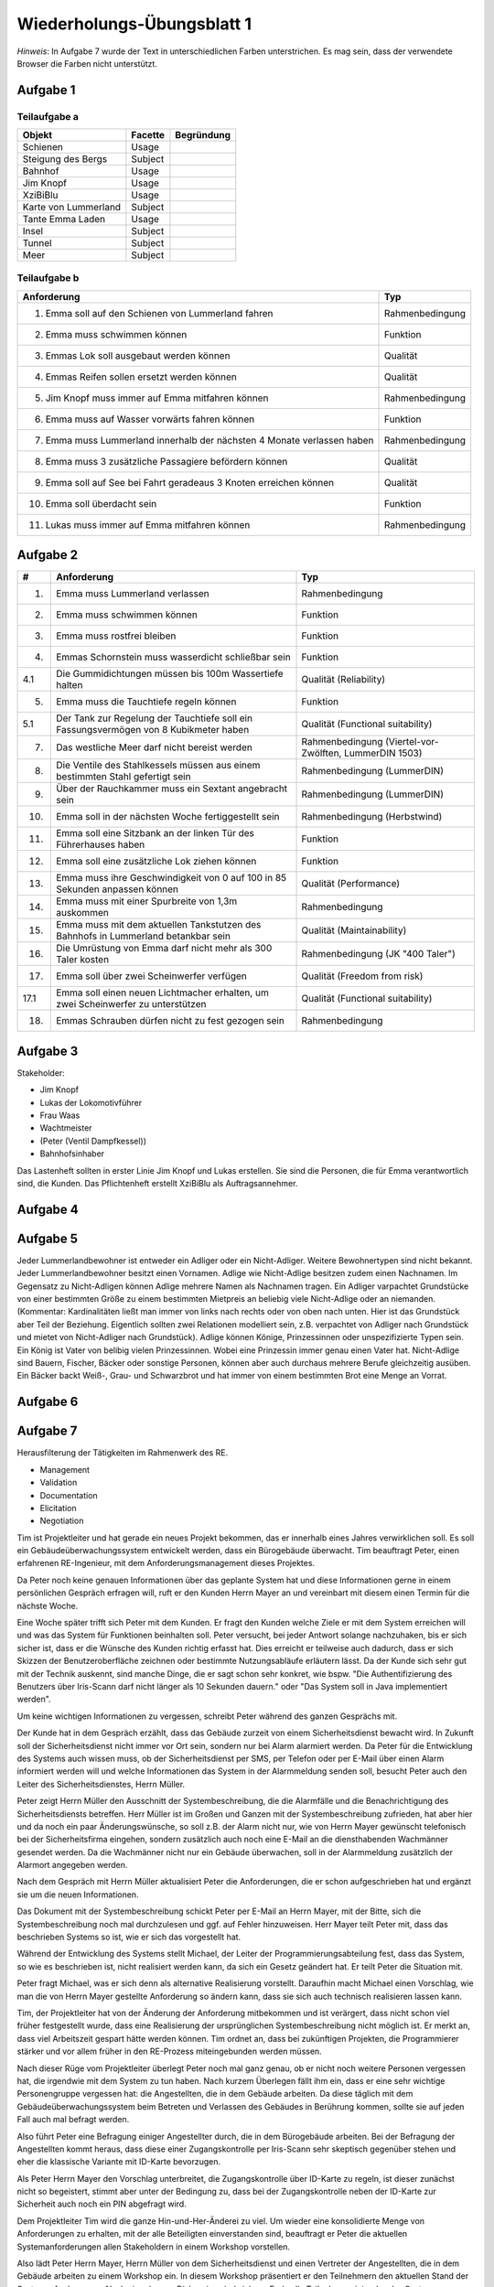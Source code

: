 Wiederholungs-Übungsblatt 1
===========================

*Hinweis*: In Aufgabe 7 wurde der Text in unterschiedlichen Farben unterstrichen. Es mag sein, dass der verwendete Browser die Farben nicht unterstützt.

Aufgabe 1
---------

Teilaufgabe a
^^^^^^^^^^^^^

+----------------------+---------+------------+
| Objekt               | Facette | Begründung |
+======================+=========+============+
| Schienen             | Usage   |            |
+----------------------+---------+------------+
| Steigung des Bergs   | Subject |            |
+----------------------+---------+------------+
| Bahnhof              | Usage   |            |
+----------------------+---------+------------+
| Jim Knopf            | Usage   |            |
+----------------------+---------+------------+
| XziBiBlu             | Usage   |            |
+----------------------+---------+------------+
| Karte von Lummerland | Subject |            |
+----------------------+---------+------------+
| Tante Emma Laden     | Usage   |            |
+----------------------+---------+------------+
| Insel                | Subject |            |
+----------------------+---------+------------+
| Tunnel               | Subject |            |
+----------------------+---------+------------+
| Meer                 | Subject |            |
+----------------------+---------+------------+


Teilaufgabe b
^^^^^^^^^^^^^

+-------------------------------------------------------------------------+-----------------+
| Anforderung                                                             | Typ             |
+=========================================================================+=================+
| 1. Emma soll auf den Schienen von Lummerland fahren                     | Rahmenbedingung |
+-------------------------------------------------------------------------+-----------------+
| 2. Emma muss schwimmen können                                           | Funktion        |
+-------------------------------------------------------------------------+-----------------+
| 3. Emmas Lok soll ausgebaut werden können                               | Qualität        |
+-------------------------------------------------------------------------+-----------------+
| 4. Emmas Reifen sollen ersetzt werden können                            | Qualität        |
+-------------------------------------------------------------------------+-----------------+
| 5. Jim Knopf muss immer auf Emma mitfahren können                       | Rahmenbedingung |
+-------------------------------------------------------------------------+-----------------+
| 6. Emma muss auf Wasser vorwärts fahren können                          | Funktion        |
+-------------------------------------------------------------------------+-----------------+
| 7. Emma muss Lummerland innerhalb der nächsten 4 Monate verlassen haben | Rahmenbedingung |
+-------------------------------------------------------------------------+-----------------+
| 8. Emma muss 3 zusätzliche Passagiere befördern können                  | Qualität        |
+-------------------------------------------------------------------------+-----------------+
| 9. Emma soll auf See bei Fahrt geradeaus 3 Knoten erreichen können      | Qualität        |
+-------------------------------------------------------------------------+-----------------+
| 10. Emma soll überdacht sein                                            | Funktion        |
+-------------------------------------------------------------------------+-----------------+
| 11. Lukas muss immer auf Emma mitfahren können                          | Rahmenbedingung |
+-------------------------------------------------------------------------+-----------------+

Aufgabe 2
---------

+------+---------------------------------------------------------------------------------------+--------------------------------------------------------+
| #    | Anforderung                                                                           | Typ                                                    |
+======+=======================================================================================+========================================================+
| 1.   | Emma muss Lummerland verlassen                                                        | Rahmenbedingung                                        |
+------+---------------------------------------------------------------------------------------+--------------------------------------------------------+
| 2.   | Emma muss schwimmen können                                                            | Funktion                                               |
+------+---------------------------------------------------------------------------------------+--------------------------------------------------------+
| 3.   | Emma muss rostfrei bleiben                                                            | Funktion                                               |
+------+---------------------------------------------------------------------------------------+--------------------------------------------------------+
| 4.   | Emmas Schornstein muss wasserdicht schließbar sein                                    | Funktion                                               |
+------+---------------------------------------------------------------------------------------+--------------------------------------------------------+
| 4.1  | Die Gummidichtungen müssen bis 100m Wassertiefe halten                                | Qualität (Reliability)                                 |
+------+---------------------------------------------------------------------------------------+--------------------------------------------------------+
| 5.   | Emma muss die Tauchtiefe regeln können                                                | Funktion                                               |
+------+---------------------------------------------------------------------------------------+--------------------------------------------------------+
| 5.1  | Der Tank zur Regelung der Tauchtiefe soll ein Fassungsvermögen von 8 Kubikmeter haben | Qualität (Functional suitability)                      |
+------+---------------------------------------------------------------------------------------+--------------------------------------------------------+
| 7.   | Das westliche Meer darf nicht bereist werden                                          | Rahmenbedingung (Viertel-vor-Zwölften, LummerDIN 1503) |
+------+---------------------------------------------------------------------------------------+--------------------------------------------------------+
| 8.   | Die Ventile des Stahlkessels müssen aus einem bestimmten Stahl gefertigt sein         | Rahmenbedingung (LummerDIN)                            |
+------+---------------------------------------------------------------------------------------+--------------------------------------------------------+
| 9.   | Über der Rauchkammer muss ein Sextant angebracht sein                                 | Rahmenbedingung (LummerDIN)                            |
+------+---------------------------------------------------------------------------------------+--------------------------------------------------------+
| 10.  | Emma soll in der nächsten Woche fertiggestellt sein                                   | Rahmenbedingung (Herbstwind)                           |
+------+---------------------------------------------------------------------------------------+--------------------------------------------------------+
| 11.  | Emma soll eine Sitzbank an der linken Tür des Führerhauses haben                      | Funktion                                               |
+------+---------------------------------------------------------------------------------------+--------------------------------------------------------+
| 12.  | Emma soll eine zusätzliche Lok ziehen können                                          | Funktion                                               |
+------+---------------------------------------------------------------------------------------+--------------------------------------------------------+
| 13.  | Emma muss ihre Geschwindigkeit von 0 auf 100 in 85 Sekunden anpassen können           | Qualität (Performance)                                 |
+------+---------------------------------------------------------------------------------------+--------------------------------------------------------+
| 14.  | Emma muss mit einer Spurbreite von 1,3m auskommen                                     | Rahmenbedingung                                        |
+------+---------------------------------------------------------------------------------------+--------------------------------------------------------+
| 15.  | Emma muss mit dem aktuellen Tankstutzen des Bahnhofs in Lummerland betankbar sein     | Qualität (Maintainability)                             |
+------+---------------------------------------------------------------------------------------+--------------------------------------------------------+
| 16.  | Die Umrüstung von Emma darf nicht mehr als 300 Taler kosten                           | Rahmenbedingung (JK "400 Taler")                       |
+------+---------------------------------------------------------------------------------------+--------------------------------------------------------+
| 17.  | Emma soll über zwei Scheinwerfer verfügen                                             | Qualität (Freedom from risk)                           |
+------+---------------------------------------------------------------------------------------+--------------------------------------------------------+
| 17.1 | Emma soll einen neuen Lichtmacher erhalten, um zwei Scheinwerfer zu unterstützen      | Qualität (Functional suitability)                      |
+------+---------------------------------------------------------------------------------------+--------------------------------------------------------+
| 18.  | Emmas Schrauben dürfen nicht zu fest gezogen sein                                     | Rahmenbedingung                                        |
+------+---------------------------------------------------------------------------------------+--------------------------------------------------------+

Aufgabe 3
---------

Stakeholder:

- Jim Knopf
- Lukas der Lokomotivführer
- Frau Waas
- Wachtmeister
- (Peter (Ventil Dampfkessel))
- Bahnhofsinhaber

Das Lastenheft sollten in erster Linie Jim Knopf und Lukas erstellen. Sie sind die Personen, die für Emma verantwortlich sind, die Kunden. Das Pflichtenheft erstellt XziBiBlu als Auftragsannehmer.

Aufgabe 4
---------

.. image:: solutions/jim_knopf_aufgabe_4.svg

Aufgabe 5
---------

Jeder Lummerlandbewohner ist entweder ein Adliger oder ein Nicht-Adliger. Weitere Bewohnertypen sind nicht bekannt. Jeder Lummerlandbewohner besitzt einen Vornamen. Adlige wie Nicht-Adlige besitzen zudem einen Nachnamen. Im Gegensatz zu Nicht-Adligen können Adlige mehrere Namen als Nachnamen tragen.
Ein Adliger varpachtet Grundstücke von einer bestimmten Größe zu einem bestimmten Mietpreis an beliebig viele Nicht-Adlige oder an niemanden. (Kommentar: Kardinalitäten ließt man immer von links nach rechts oder von oben nach unten. Hier ist das Grundstück aber Teil der Beziehung. Eigentlich sollten zwei Relationen modelliert sein, z.B. verpachtet von Adliger nach Grundstück und mietet von Nicht-Adliger nach Grundstück).
Adlige können Könige, Prinzessinnen oder unspezifizierte Typen sein. Ein König ist Vater von belibig vielen Prinzessinnen. Wobei eine Prinzessin immer genau einen Vater hat.
Nicht-Adlige sind Bauern, Fischer, Bäcker oder sonstige Personen, können aber auch durchaus mehrere Berufe gleichzeitig ausüben. Ein Bäcker backt Weiß-, Grau- und Schwarzbrot und hat immer von einem bestimmten Brot eine Menge an Vorrat.

Aufgabe 6
---------

.. image:: solutions/jim_knopf_aufgabe_6.svg

Aufgabe 7
---------

.. role:: management
    :class: textmarker management

.. role:: validation
    :class: textmarker validation

.. role:: documentation
    :class: textmarker documentation

.. role:: elicitation
    :class: textmarker elicitation

.. role:: negotiation
    :class: textmarker negotiation

Herausfilterung der Tätigkeiten im Rahmenwerk des RE.

- :management:`Management`
- :validation:`Validation`
- :documentation:`Documentation`
- :elicitation:`Elicitation`
- :negotiation:`Negotiation`

Tim ist Projektleiter und hat gerade ein neues Projekt bekommen, das er innerhalb eines Jahres verwirklichen soll. :elicitation:`Es soll ein Gebäudeüberwachungssystem entwickelt werden, dass ein Bürogebäude überwacht`. :management:`Tim beauftragt Peter, einen erfahrenen RE-Ingenieur, mit dem Anforderungsmanagement dieses Projektes`.

:management:`Da Peter noch keine genauen Informationen über das geplante System hat und diese Informationen gerne in einem persönlichen Gespräch erfragen will, ruft er den Kunden Herrn Mayer an und vereinbart mit diesem einen Termin für die nächste Woche.`

:elicitation:`Eine Woche später trifft sich Peter mit dem Kunden. Er fragt den Kunden welche Ziele er mit dem System erreichen will und was das System für Funktionen beinhalten soll. Peter versucht, bei jeder Antwort solange nachzuhaken, bis er sich sicher ist, dass er die Wünsche des Kunden richtig erfasst hat. Dies erreicht er teilweise auch dadurch, dass er sich Skizzen der Benutzeroberfläche zeichnen oder bestimmte Nutzungsabläufe erläutern lässt. Da der Kunde sich sehr gut mit der Technik auskennt, sind manche Dinge, die er sagt schon sehr konkret, wie bspw. "Die Authentifizierung des Benutzers über Iris-Scann darf nicht länger als 10 Sekunden dauern." oder "Das System soll in Java implementiert werden".`

:documentation:`Um keine wichtigen Informationen zu vergessen, schreibt Peter während des ganzen Gesprächs mit.`

:management:`Der Kunde hat in dem Gespräch erzählt, dass das Gebäude zurzeit von einem Sicherheitsdienst bewacht wird. In Zukunft soll der Sicherheitsdienst nicht immer vor Ort sein, sondern nur bei Alarm alarmiert werden. Da Peter für die Entwicklung des Systems auch wissen muss, ob der Sicherheitsdienst per SMS, per Telefon oder per E-Mail über einen Alarm informiert werden will und welche Informationen das System in der Alarmmeldung senden soll, besucht Peter auch den Leiter des Sicherheitsdienstes, Herrn Müller.`

:elicitation:`Peter zeigt Herrn Müller den Ausschnitt der Systembeschreibung, die die Alarmfälle und die Benachrichtigung des Sicherheitsdiensts betreffen. Herr Müller ist im Großen und Ganzen mit der Systembeschreibung zufrieden, hat aber hier und da noch ein paar Änderungswünsche, so soll z.B. der Alarm nicht nur, wie von Herrn Mayer gewünscht telefonisch bei der Sicherheitsfirma eingehen, sondern zusätzlich auch noch eine E-Mail an die diensthabenden Wachmänner gesendet werden. Da die Wachmänner nicht nur ein Gebäude überwachen, soll in der Alarmmeldung zusätzlich der Alarmort angegeben werden.`

:documentation:`Nach dem Gespräch mit Herrn Müller aktualisiert Peter die Anforderungen, die er schon aufgeschrieben hat und ergänzt sie um die neuen Informationen.`

:validation:`Das Dokument mit der Systembeschreibung schickt Peter per E-Mail an Herrn Mayer, mit der Bitte, sich die Systembeschreibung noch mal durchzulesen und ggf. auf Fehler hinzuweisen. Herr Mayer teilt Peter mit, dass das beschrieben Systems so ist, wie er sich das vorgestellt hat.`

:management:`Während der Entwicklung des Systems stellt Michael, der Leiter der Programmierungsabteilung fest, dass das System, so wie es beschrieben ist, nicht realisiert werden kann, da sich ein Gesetz geändert hat. Er teilt Peter die Situation mit.`

:negotiation:`Peter fragt Michael, was er sich denn als alternative Realisierung vorstellt. Daraufhin macht Michael einen Vorschlag, wie man die von Herrn Mayer gestellte Anforderung so ändern kann, dass sie sich auch technisch realisieren lassen kann.`

:management:`Tim, der Projektleiter hat von der Änderung der Anforderung mitbekommen und ist verärgert, dass nicht schon viel früher festgestellt wurde, dass eine Realisierung der ursprünglichen Systembeschreibung nicht möglich ist. Er merkt an, dass viel Arbeitszeit gespart hätte werden können. Tim ordnet an, dass bei zukünftigen Projekten, die Programmierer stärker und vor allem früher in den RE-Prozess miteingebunden werden müssen.`

:management:`Nach dieser Rüge vom Projektleiter überlegt Peter noch mal ganz genau, ob er nicht noch weitere Personen vergessen hat, die irgendwie mit dem System zu tun haben. Nach kurzem Überlegen fällt ihm ein, dass er eine sehr wichtige Personengruppe vergessen hat: die Angestellten, die in dem Gebäude arbeiten. Da diese täglich mit dem Gebäudeüberwachungssystem beim Betreten und Verlassen des Gebäudes in Berührung kommen, sollte sie auf jeden Fall auch mal befragt werden.`

:elicitation:`Also führt Peter eine Befragung einiger Angestellter durch, die in dem Bürogebäude arbeiten. Bei der Befragung der Angestellten kommt heraus, dass diese einer Zugangskontrolle per Iris-Scann sehr skeptisch gegenüber stehen und eher die klassische Variante mit ID-Karte bevorzugen.`

:negotiation:`Als Peter Herrn Mayer den Vorschlag unterbreitet, die Zugangskontrolle über ID-Karte zu regeln, ist dieser zunächst nicht so begeistert, stimmt aber unter der Bedingung zu, dass bei der Zugangskontrolle neben der ID-Karte zur Sicherheit auch noch ein PIN abgefragt wird.`

:management:`Dem Projektleiter Tim wird die ganze Hin-und-Her-Änderei zu viel. Um wieder eine konsolidierte Menge von Anforderungen zu erhalten, mit der alle Beteiligten einverstanden sind, beauftragt er Peter die aktuellen Systemanforderungen allen Stakeholdern in einem Workshop vorstellen.`

:negotiation:`Also lädt Peter Herrn Mayer, Herrn Müller von dem Sicherheitsdienst und einen Vertreter der Angestellten, die in dem Gebäude arbeiten zu einem Workshop ein. In diesem Workshop präsentiert er den Teilnehmern den aktuellen Stand der Systemanforderungen. Nach einer langen Diskussion sind sich am Ende alle Teilnehmer einig, das das System so entwickelt werden soll, wie Peter es vorgestellt hat.`

:documentation:`Da Peter vergessen hat die letzten Anforderungsänderungen (Zugangskontrolle per ID-Karte und PIN) zu dokumentieren, holt er das nach dem Workshop nach.`

:management:`Um wirklich sicherzugehen, dass nicht noch mehr Änderungswünsche auftreten, entschließt sich Peter zur Sicherheit einen Prototypen entwickeln zu lassen, der dann eine Woche in den Probebetrieb geht. So können alle Beteiligten das System ausprobieren und testen, ob das System ihren Anforderungen entspricht.`
